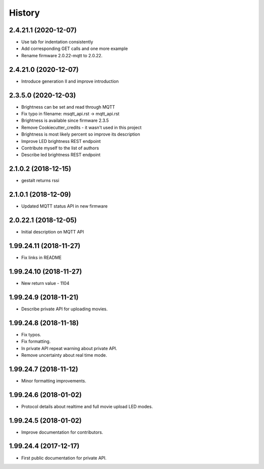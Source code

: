 =======
History
=======

2.4.21.1 (2020-12-07)
-----------------------

* Use tab for indentation consistently
* Add corresponding GET calls and one more example
* Rename firmware 2.0.22-mqtt to 2.0.22.

2.4.21.0 (2020-12-07)
-----------------------

* Introduce generation II and improve introduction

2.3.5.0 (2020-12-03)
-----------------------

* Brightness can be set and read through MQTT
* Fix typo in filename: msqtt_api.rst -> mqtt_api.rst
* Brightness is available since firmware 2.3.5
* Remove Cookiecutter_credits - it wasn't used in this project
* Brightness is most likely percent so improve its description
* Improve LED brightness REST endpoint
* Contribute myself to the list of authors
* Describe led brightness REST endpoint

2.1.0.2 (2018-12-15)
-----------------------

* gestalt returns rssi

2.1.0.1 (2018-12-09)
-----------------------

* Updated MQTT status API in new firmware

2.0.22.1 (2018-12-05)
-----------------------

* Initial description on MQTT API

1.99.24.11 (2018-11-27)
-----------------------

* Fix links in README

1.99.24.10 (2018-11-27)
-----------------------

* New return value - 1104

1.99.24.9 (2018-11-21)
----------------------
* Describe private API for uploading movies.

1.99.24.8 (2018-11-18)
----------------------
* Fix typos.
* Fix formatting.
* In private API repeat warning about private API.
* Remove uncertainty about real time mode.

1.99.24.7 (2018-11-12)
----------------------
* Minor formatting improvements.

1.99.24.6 (2018-01-02)
----------------------
* Protocol details about realtime and full movie upload LED modes.

1.99.24.5 (2018-01-02)
----------------------
* Improve documentation for contributors.

1.99.24.4 (2017-12-17)
----------------------
* First public documentation for private API.
